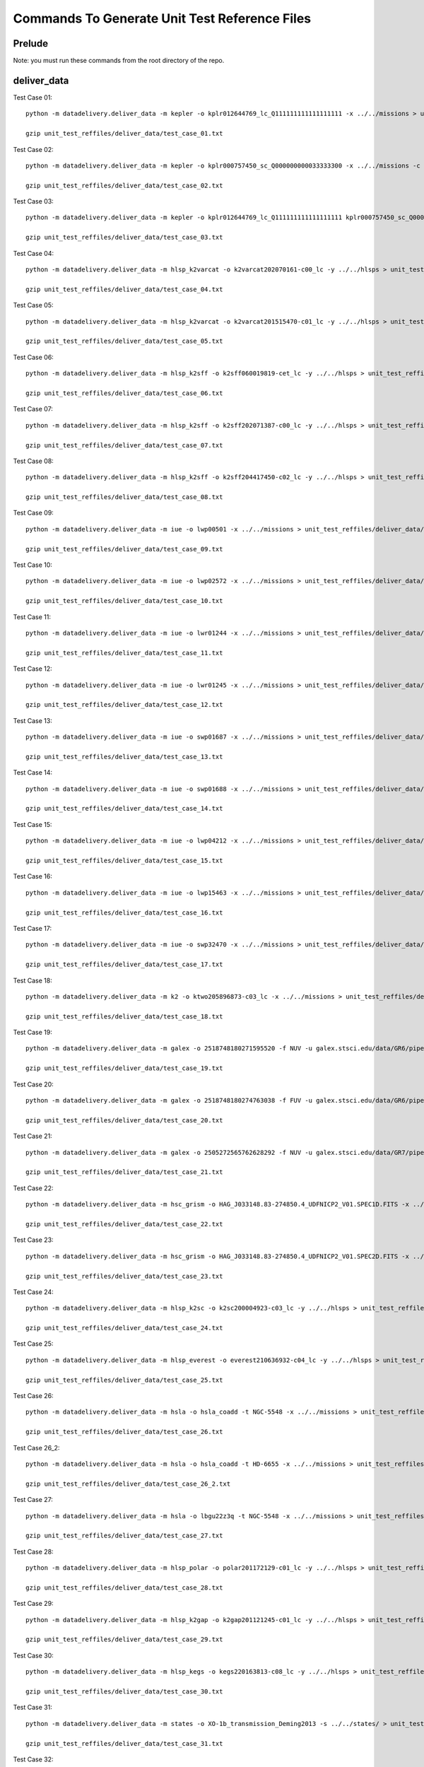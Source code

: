 Commands To Generate Unit Test Reference Files
**********************************************

Prelude
=======
Note: you must run these commands from the root directory of the repo.

deliver_data
============

Test Case 01::

    python -m datadelivery.deliver_data -m kepler -o kplr012644769_lc_Q111111111111111111 -x ../../missions > unit_test_reffiles/deliver_data/test_case_01.txt

    gzip unit_test_reffiles/deliver_data/test_case_01.txt

Test Case 02::

    python -m datadelivery.deliver_data -m kepler -o kplr000757450_sc_Q000000000033333300 -x ../../missions -c ../../missions/kepler/lightcurves/cache > unit_test_reffiles/deliver_data/test_case_02.txt

    gzip unit_test_reffiles/deliver_data/test_case_02.txt

Test Case 03::

    python -m datadelivery.deliver_data -m kepler -o kplr012644769_lc_Q111111111111111111 kplr000757450_sc_Q000000000033333300 -x ../../missions > unit_test_reffiles/deliver_data/test_case_03.txt

    gzip unit_test_reffiles/deliver_data/test_case_03.txt

Test Case 04::

    python -m datadelivery.deliver_data -m hlsp_k2varcat -o k2varcat202070161-c00_lc -y ../../hlsps > unit_test_reffiles/deliver_data/test_case_04.txt

    gzip unit_test_reffiles/deliver_data/test_case_04.txt

Test Case 05::

    python -m datadelivery.deliver_data -m hlsp_k2varcat -o k2varcat201515470-c01_lc -y ../../hlsps > unit_test_reffiles/deliver_data/test_case_05.txt

    gzip unit_test_reffiles/deliver_data/test_case_05.txt

Test Case 06::

    python -m datadelivery.deliver_data -m hlsp_k2sff -o k2sff060019819-cet_lc -y ../../hlsps > unit_test_reffiles/deliver_data/test_case_06.txt

    gzip unit_test_reffiles/deliver_data/test_case_06.txt

Test Case 07::

    python -m datadelivery.deliver_data -m hlsp_k2sff -o k2sff202071387-c00_lc -y ../../hlsps > unit_test_reffiles/deliver_data/test_case_07.txt

    gzip unit_test_reffiles/deliver_data/test_case_07.txt

Test Case 08::

    python -m datadelivery.deliver_data -m hlsp_k2sff -o k2sff204417450-c02_lc -y ../../hlsps > unit_test_reffiles/deliver_data/test_case_08.txt

    gzip unit_test_reffiles/deliver_data/test_case_08.txt

Test Case 09::

    python -m datadelivery.deliver_data -m iue -o lwp00501 -x ../../missions > unit_test_reffiles/deliver_data/test_case_09.txt

    gzip unit_test_reffiles/deliver_data/test_case_09.txt

Test Case 10::

    python -m datadelivery.deliver_data -m iue -o lwp02572 -x ../../missions > unit_test_reffiles/deliver_data/test_case_10.txt

    gzip unit_test_reffiles/deliver_data/test_case_10.txt

Test Case 11::

    python -m datadelivery.deliver_data -m iue -o lwr01244 -x ../../missions > unit_test_reffiles/deliver_data/test_case_11.txt

    gzip unit_test_reffiles/deliver_data/test_case_11.txt

Test Case 12::

    python -m datadelivery.deliver_data -m iue -o lwr01245 -x ../../missions > unit_test_reffiles/deliver_data/test_case_12.txt

    gzip unit_test_reffiles/deliver_data/test_case_12.txt

Test Case 13::

    python -m datadelivery.deliver_data -m iue -o swp01687 -x ../../missions > unit_test_reffiles/deliver_data/test_case_13.txt

    gzip unit_test_reffiles/deliver_data/test_case_13.txt

Test Case 14::

    python -m datadelivery.deliver_data -m iue -o swp01688 -x ../../missions > unit_test_reffiles/deliver_data/test_case_14.txt

    gzip unit_test_reffiles/deliver_data/test_case_14.txt

Test Case 15::

    python -m datadelivery.deliver_data -m iue -o lwp04212 -x ../../missions > unit_test_reffiles/deliver_data/test_case_15.txt

    gzip unit_test_reffiles/deliver_data/test_case_15.txt

Test Case 16::

    python -m datadelivery.deliver_data -m iue -o lwp15463 -x ../../missions > unit_test_reffiles/deliver_data/test_case_16.txt

    gzip unit_test_reffiles/deliver_data/test_case_16.txt

Test Case 17::

    python -m datadelivery.deliver_data -m iue -o swp32470 -x ../../missions > unit_test_reffiles/deliver_data/test_case_17.txt

    gzip unit_test_reffiles/deliver_data/test_case_17.txt

Test Case 18::

    python -m datadelivery.deliver_data -m k2 -o ktwo205896873-c03_lc -x ../../missions > unit_test_reffiles/deliver_data/test_case_18.txt

    gzip unit_test_reffiles/deliver_data/test_case_18.txt

Test Case 19::

    python -m datadelivery.deliver_data -m galex -o 2518748180271595520 -f NUV -u galex.stsci.edu/data/GR6/pipe/01-vsn/06051-CDFS_00/g/01-main/0001-img/07-try/qa/CDFS_00-xg-int_2color.jpg -x ../../missions > unit_test_reffiles/deliver_data/test_case_19.txt

    gzip unit_test_reffiles/deliver_data/test_case_19.txt

Test Case 20::

    python -m datadelivery.deliver_data -m galex -o 2518748180274763038 -f FUV -u galex.stsci.edu/data/GR6/pipe/01-vsn/06051-CDFS_00/g/01-main/0001-img/07-try/qa/spjpeg/CDFS_00_id021790-xg-gsp_spc.jpeg -x ../../missions > unit_test_reffiles/deliver_data/test_case_20.txt

    gzip unit_test_reffiles/deliver_data/test_case_20.txt

Test Case 21::

    python -m datadelivery.deliver_data -m galex -o 2505272565762628292 -f NUV -u galex.stsci.edu/data/GR7/pipe/01-vsn/05668-PTF10cwr/g/01-main/0001-img/07-try/qa/spjpeg/PTF10cwr_id006852-xg-gsp_spc.jpeg -x ../../missions > unit_test_reffiles/deliver_data/test_case_21.txt

    gzip unit_test_reffiles/deliver_data/test_case_21.txt

Test Case 22::

    python -m datadelivery.deliver_data -m hsc_grism -o HAG_J033148.83-274850.4_UDFNICP2_V01.SPEC1D.FITS -x ../../missions > unit_test_reffiles/deliver_data/test_case_22.txt

    gzip unit_test_reffiles/deliver_data/test_case_22.txt

Test Case 23::

    python -m datadelivery.deliver_data -m hsc_grism -o HAG_J033148.83-274850.4_UDFNICP2_V01.SPEC2D.FITS -x ../../missions > unit_test_reffiles/deliver_data/test_case_23.txt

    gzip unit_test_reffiles/deliver_data/test_case_23.txt

Test Case 24::

    python -m datadelivery.deliver_data -m hlsp_k2sc -o k2sc200004923-c03_lc -y ../../hlsps > unit_test_reffiles/deliver_data/test_case_24.txt

    gzip unit_test_reffiles/deliver_data/test_case_24.txt

Test Case 25::

    python -m datadelivery.deliver_data -m hlsp_everest -o everest210636932-c04_lc -y ../../hlsps > unit_test_reffiles/deliver_data/test_case_25.txt

    gzip unit_test_reffiles/deliver_data/test_case_25.txt

Test Case 26::

    python -m datadelivery.deliver_data -m hsla -o hsla_coadd -t NGC-5548 -x ../../missions > unit_test_reffiles/deliver_data/test_case_26.txt

    gzip unit_test_reffiles/deliver_data/test_case_26.txt

Test Case 26_2::

    python -m datadelivery.deliver_data -m hsla -o hsla_coadd -t HD-6655 -x ../../missions > unit_test_reffiles/deliver_data/test_case_26_2.txt

    gzip unit_test_reffiles/deliver_data/test_case_26_2.txt

Test Case 27::

    python -m datadelivery.deliver_data -m hsla -o lbgu22z3q -t NGC-5548 -x ../../missions > unit_test_reffiles/deliver_data/test_case_27.txt

    gzip unit_test_reffiles/deliver_data/test_case_27.txt

Test Case 28::

    python -m datadelivery.deliver_data -m hlsp_polar -o polar201172129-c01_lc -y ../../hlsps > unit_test_reffiles/deliver_data/test_case_28.txt

    gzip unit_test_reffiles/deliver_data/test_case_28.txt

Test Case 29::

    python -m datadelivery.deliver_data -m hlsp_k2gap -o k2gap201121245-c01_lc -y ../../hlsps > unit_test_reffiles/deliver_data/test_case_29.txt

    gzip unit_test_reffiles/deliver_data/test_case_29.txt

Test Case 30::

    python -m datadelivery.deliver_data -m hlsp_kegs -o kegs220163813-c08_lc -y ../../hlsps > unit_test_reffiles/deliver_data/test_case_30.txt

    gzip unit_test_reffiles/deliver_data/test_case_30.txt

Test Case 31::

    python -m datadelivery.deliver_data -m states -o XO-1b_transmission_Deming2013 -s ../../states/ > unit_test_reffiles/deliver_data/test_case_31.txt

    gzip unit_test_reffiles/deliver_data/test_case_31.txt

Test Case 32::

    python -m datadelivery.deliver_data -m states -o TRAPPIST-1b_transmission_deWit2016 -s ../../states/ > unit_test_reffiles/deliver_data/test_case_32.txt

    gzip unit_test_reffiles/deliver_data/test_case_32.txt

Test Case 33::

    python -m datadelivery.deliver_data -m k2 -o ktwo203385347-c15_sc -x ../../missions > unit_test_reffiles/deliver_data/test_case_33.txt

    gzip unit_test_reffiles/deliver_data/test_case_33.txt
